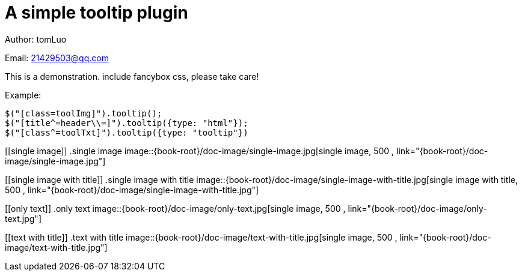 [[jquery_tooltip_plugin]]
= A simple tooltip plugin

Author: tomLuo

Email: 21429503@qq.com

This is a demonstration. include fancybox css, please take care!

Example:
[source]
----
$("[class=toolImg]").tooltip();
$("[title^=header\\=]").tooltip({type: "html"});
$("[class^=toolTxt]").tooltip({type: "tooltip"})
----

[[single image]]
.single image
image::{book-root}/doc-image/single-image.jpg[single image, 500 , link="{book-root}/doc-image/single-image.jpg"]

[[single image with title]]
.single image with title
image::{book-root}/doc-image/single-image-with-title.jpg[single image with title, 500 , link="{book-root}/doc-image/single-image-with-title.jpg"]

[[only text]]
.only text
image::{book-root}/doc-image/only-text.jpg[single image, 500 , link="{book-root}/doc-image/only-text.jpg"]

[[text with title]]
.text with title
image::{book-root}/doc-image/text-with-title.jpg[single image, 500 , link="{book-root}/doc-image/text-with-title.jpg"]